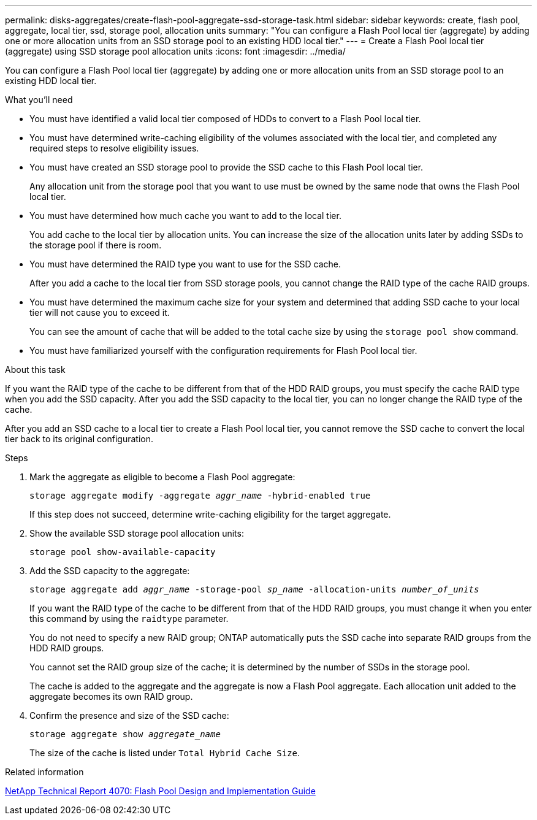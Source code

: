 ---
permalink: disks-aggregates/create-flash-pool-aggregate-ssd-storage-task.html
sidebar: sidebar
keywords: create, flash pool, aggregate, local tier, ssd, storage pool, allocation units
summary: "You can configure a Flash Pool local tier (aggregate) by adding one or more allocation units from an SSD storage pool to an existing HDD local tier."
---
= Create a Flash Pool local tier (aggregate) using SSD storage pool allocation units
:icons: font
:imagesdir: ../media/

[.lead]
You can configure a Flash Pool local tier (aggregate) by adding one or more allocation units from an SSD storage pool to an existing HDD local tier.

.What you'll need

* You must have identified a valid local tier composed of HDDs to convert to a Flash Pool local tier.
* You must have determined write-caching eligibility of the volumes associated with the local tier, and completed any required steps to resolve eligibility issues.
* You must have created an SSD storage pool to provide the SSD cache to this Flash Pool local tier.
+
Any allocation unit from the storage pool that you want to use must be owned by the same node that owns the Flash Pool local tier.

* You must have determined how much cache you want to add to the local tier.
+
You add cache to the local tier by allocation units. You can increase the size of the allocation units later by adding SSDs to the storage pool if there is room.

* You must have determined the RAID type you want to use for the SSD cache.
+
After you add a cache to the local tier from SSD storage pools, you cannot change the RAID type of the cache RAID groups.

* You must have determined the maximum cache size for your system and determined that adding SSD cache to your local tier will not cause you to exceed it.
+
You can see the amount of cache that will be added to the total cache size by using the `storage pool show` command.

* You must have familiarized yourself with the configuration requirements for Flash Pool local tier.

.About this task

If you want the RAID type of the cache to be different from that of the HDD RAID groups, you must specify the cache RAID type when you add the SSD capacity. After you add the SSD capacity to the local tier, you can no longer change the RAID type of the cache.

After you add an SSD cache to a local tier to create a Flash Pool local tier, you cannot remove the SSD cache to convert the local tier back to its original configuration.

////
The procedure that you follow depends on the interface that you use--System Manager or the CLI:

[role='tabbed-block"']
====
.System Manager
--
*Use System Manager to create a Flash Pool local tier using SSD storage pool allocation units*

XXXXXXXXXXXXXXXXXXXXXXXXXXXXXXXXXXX

Need to provide this procedure

--
.CLI

--

*Use the CLI to create a Flash Pool local tier using SSD storage pool allocation units*
////

.Steps

. Mark the aggregate as eligible to become a Flash Pool aggregate:
+
`storage aggregate modify -aggregate _aggr_name_ -hybrid-enabled true`
+
If this step does not succeed, determine write-caching eligibility for the target aggregate.

. Show the available SSD storage pool allocation units:
+
`storage pool show-available-capacity`
. Add the SSD capacity to the aggregate:
+
`storage aggregate add _aggr_name_ -storage-pool _sp_name_ -allocation-units _number_of_units_`
+
If you want the RAID type of the cache to be different from that of the HDD RAID groups, you must change it when you enter this command by using the `raidtype` parameter.
+
You do not need to specify a new RAID group; ONTAP automatically puts the SSD cache into separate RAID groups from the HDD RAID groups.
+
You cannot set the RAID group size of the cache; it is determined by the number of SSDs in the storage pool.
+
The cache is added to the aggregate and the aggregate is now a Flash Pool aggregate. Each allocation unit added to the aggregate becomes its own RAID group.

. Confirm the presence and size of the SSD cache:
+
`storage aggregate show _aggregate_name_`
+
The size of the cache is listed under `Total Hybrid Cache Size`.

////
--
====
////

.Related information

http://www.netapp.com/us/media/tr-4070.pdf[NetApp Technical Report 4070: Flash Pool Design and Implementation Guide^]

// BURT 1485072, 08-30-2022
